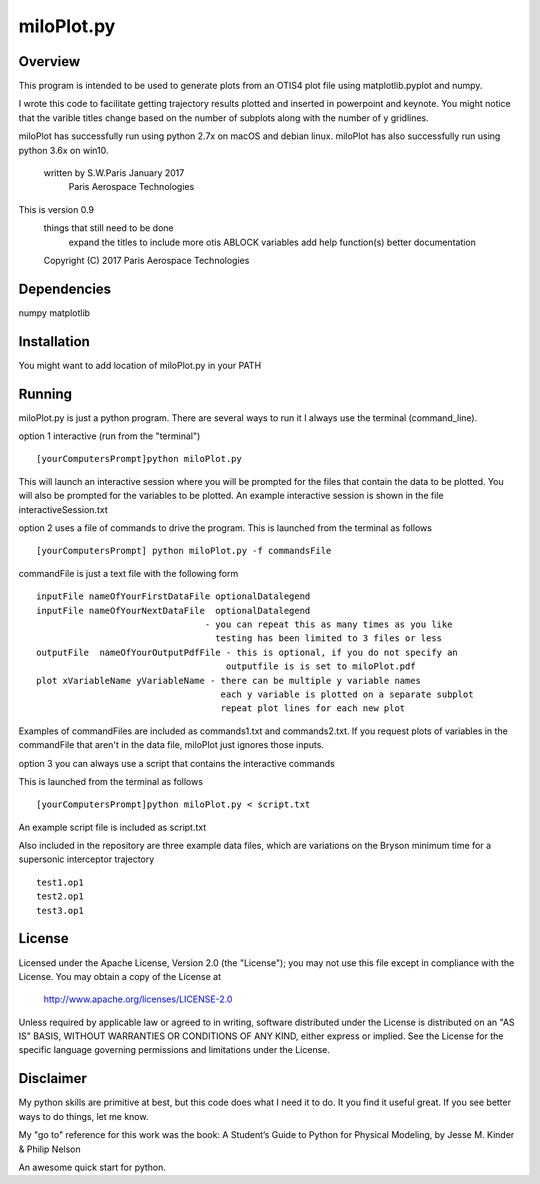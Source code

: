 ***********
miloPlot.py
***********

Overview
########

This program is intended to be used to generate plots from an OTIS4 plot file using  matplotlib.pyplot and numpy.

I wrote this  code to facilitate getting trajectory results plotted and inserted in
powerpoint and keynote. You might notice that the varible titles change based on the 
number of subplots along with the number of y gridlines.

miloPlot has successfully run using python 2.7x on macOS and debian linux.
miloPlot has also successfully run using python 3.6x on win10.

 written by S.W.Paris January 2017
   Paris Aerospace Technologies

This is version 0.9 
   things that still need to be done
     expand the titles to include more otis ABLOCK variables
     add help function(s)
     better documentation
 
   Copyright (C) 2017  Paris Aerospace Technologies

Dependencies
############

numpy
matplotlib

Installation
############

You might want to add location of miloPlot.py in your PATH

Running
#######

miloPlot.py is just a python program. There are several ways to run it
I always use the terminal (command_line).

option 1 interactive (run from the "terminal")

::

    [yourComputersPrompt]python miloPlot.py

This will launch an interactive session where you will be prompted for the files
that contain the data to be plotted. You will also be prompted for the variables to be
plotted. An example interactive session is shown in the file interactiveSession.txt

option 2 uses a file of commands to drive the program.  This is launched from the 
terminal as follows

::

    [yourComputersPrompt] python miloPlot.py -f commandsFile


commandFile is just a text file with the following form

::

    inputFile nameOfYourFirstDataFile optionalDatalegend
    inputFile nameOfYourNextDataFile  optionalDatalegend
                                    - you can repeat this as many times as you like
                                      testing has been limited to 3 files or less
    outputFile  nameOfYourOutputPdfFile - this is optional, if you do not specify an
                                        outputfile is is set to miloPlot.pdf
    plot xVariableName yVariableName - there can be multiple y variable names
                                       each y variable is plotted on a separate subplot
                                       repeat plot lines for each new plot

Examples of commandFiles are included as commands1.txt and commands2.txt. 
If you request plots of variables in the commandFile that aren't in the data file,
miloPlot just ignores those inputs.
                                       
option 3 you can always use a script that contains the interactive commands

This is launched from the terminal as follows

::

    [yourComputersPrompt]python miloPlot.py < script.txt

An example script file is included as script.txt

Also included in the repository are three example data files, which are variations on the
Bryson minimum time for a supersonic interceptor trajectory

::

   test1.op1
   test2.op1
   test3.op1                                                                                                                
     
License
#######

Licensed under the Apache License, Version 2.0 (the "License");
you may not use this file except in compliance with the License.
You may obtain a copy of the License at

    http://www.apache.org/licenses/LICENSE-2.0

Unless required by applicable law or agreed to in writing, software
distributed under the License is distributed on an "AS IS" BASIS,
WITHOUT WARRANTIES OR CONDITIONS OF ANY KIND, either express or implied.
See the License for the specific language governing permissions and
limitations under the License.

Disclaimer
##########

My python skills are primitive at best, but this code does what I need it to do. It you find it useful great. If you see better ways to do things, let me know.

My "go to" reference for this work was the book:
A Student’s Guide to Python for Physical Modeling, by
Jesse M. Kinder & Philip Nelson

An awesome quick start for python. 
